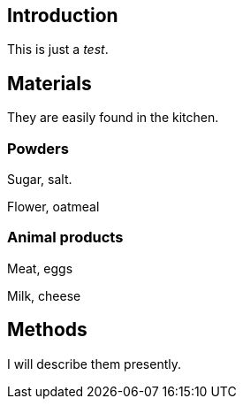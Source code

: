 == Introduction

This is just a _test_.

== Materials

They are easily found in the kitchen.

=== Powders

Sugar, salt.

Flower, oatmeal

=== Animal products

Meat, eggs

Milk, cheese

== Methods

I will describe them presently.
